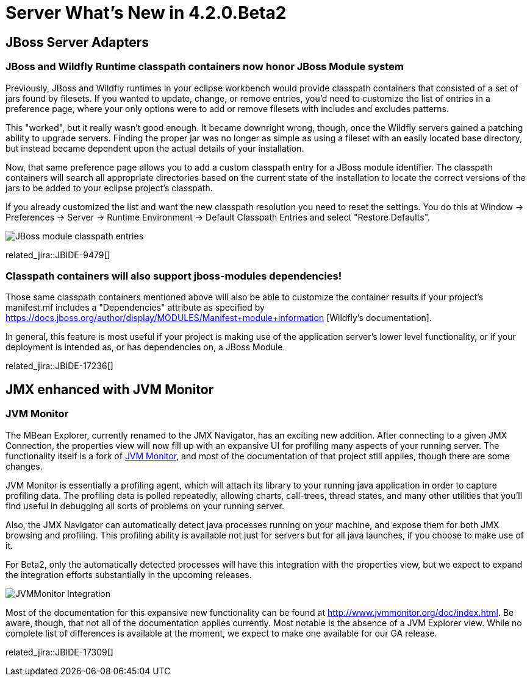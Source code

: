 = Server What's New in 4.2.0.Beta2
:page-layout: whatsnew
:page-component_id: server
:page-component_version: 4.2.0.Beta2
:page-feature_jbt_only: true
:page-product_id: jbt_core 
:page-product_version: 4.2.0.Beta2

== JBoss Server Adapters


=== JBoss and Wildfly Runtime classpath containers now honor JBoss Module system

Previously, JBoss and Wildfly runtimes in your eclipse workbench would provide classpath containers
that consisted of a set of jars found by filesets. If you wanted to update, change, or remove entries,
you'd need to customize the list of entries in a preference page, where your only options were to 
add or remove filesets with includes and excludes patterns. 

This "worked", but it really wasn't good enough. It became downright wrong, though, once
the Wildfly servers gained a patching ability to upgrade servers. Finding the proper jar
was no longer as simple as using a fileset with an easily located base directory, but
instead became dependent upon the actual details of your installation. 

Now, that same preference page allows you to add a custom classpath entry for a JBoss module identifier. 
The classpath containers will search all appropriate directories based on
the current state of the installation to locate the correct versions of the jars to be 
added to your eclipse project's classpath.

If you already customized the list and want the new classpath resolution you need to reset the settings.
You do this at Window -> Preferences -> Server -> Runtime Environment -> Default Classpath Entries
and select "Restore Defaults".  

image::images/JBIDE-9479.png[JBoss module classpath entries]

related_jira::JBIDE-9479[]

=== Classpath containers will also support jboss-modules dependencies!

Those same classpath containers mentioned above will also be able to customize the container results
if your project's manifest.mf includes a "Dependencies" attribute as specified by  https://docs.jboss.org/author/display/MODULES/Manifest+module+information
[Wildfly's documentation].

In general, this feature is most useful if your project is making use of the application server's 
lower level functionality, or if your deployment is intended as, or has dependencies on, a JBoss Module. 

related_jira::JBIDE-17236[]

== JMX enhanced with JVM Monitor

=== JVM Monitor

The MBean Explorer, currently renamed to the JMX Navigator, has an exciting new addition. 
After connecting to a given JMX Connection, the properties view will now fill up 
with an expansive UI for profiling many aspects of your running server. The functionality itself
is a fork of http://www.jvmmonitor.org/[JVM Monitor], and most of the documentation of that project still applies, though there are 
some changes. 

JVM Monitor is essentially a profiling agent, which will attach its library to your running
java application in order to capture profiling data. The profiling data is polled repeatedly, allowing
charts, call-trees, thread states, and many other utilities that you'll find useful in debugging 
all sorts of problems on your running server. 

Also, the JMX Navigator can automatically detect java processes running on your machine, and 
expose them for both JMX browsing and profiling. This profiling ability is available not just 
for servers but for all java launches, if you choose to make use of it. 

For Beta2, only the automatically detected processes will have this integration with the properties
view, but we expect to expand the integration efforts substantially in the upcoming releases. 

image::images/JBIDE-17309.png[JVMMonitor Integration]


Most of the documentation for this expansive new functionality can be found at 
http://www.jvmmonitor.org/doc/index.html.  Be aware, though, that not all of the 
documentation applies currently. Most notable is the absence of a JVM Explorer
view. While no complete list of differences is available at the moment, we expect to make one available for our GA release.

related_jira::JBIDE-17309[]
